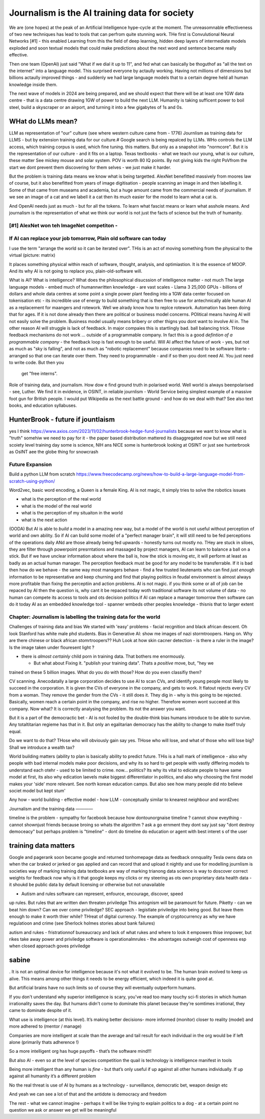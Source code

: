==============================================
Journalism is the AI training data for society
==============================================

We are (one hopes) at the peak of an Artificial Intelligence hype-cycle at the moment.
The unreasomnable effectiveness of two new techniques has lead to tools that
can perfrom quite stunning work.  THe first is Convulutional Neural Networks
[#1] - this enabled
Learning from this the field of deep learning, hidden deep layers of intermediate models
exploded and soon textual models that could make predictions about the next
word and sentence became really effective.

Then one team (OpenAI) just said "What if we dial it up to 11",
and fed what can basically be thoguthof as "all the text on the internet" into a
language model. This surprised everyone by actaully working. Having not millions of dimensions
but billions actaully improved things - and suddenly we had large language models that
to a certain degree held all human knowledge inside them.

The next wave of models in 2024 are being prepared, and we should expect that
there will be at least one 1GW data centre - that is a data centre drawing 1GW of
power to build the next LLM.  Humanity is taking sufficent power to boil steel,
build a skyscraper or an airport, and turning it into a few gigabytes of 1s and 0s.



WHat do LLMs mean?
-------------------

LLM as representation of "our" culture (see where western culture came from -
1776) Journlism as training data for LLMS - but by extension training data for
our culture.# Google search is being repalced by LLMs. WHo controls the LLM
access, which training corpus is used, which fine tuning. this matters. But only
as a snapshot into "normcore". But it is the representation of our culture - and
it fits on a laptop. Texas textbooks - what we teach our young, what is our
culture, these matter See mickey mouse and solar system.  POV is worth 80 IQ
points.  By not giving kids the right PoVfrom the start we dont prevent them
discovering for them selves - we just make it harder.


But the problem is training data means we know what is being targetted.
AlexNet benefitted massively from moores law of course, but it also benefitted from
years of image digitisation - people scanning an image in and then labelling it.
Some of that came from museams and academia, but a huge amount came from the commercial needs
of journalism.  If we see an image of a cat and we labell it a cat then its much easier for
the model to learn what a cat is.

And OpenAI needs just as much - but for all the tokens. To learn what fascist means
or learn what asshole means.  And journalism is the representation of what we think our world is
not just the facts of science but the truth of humanity.





[#1]  AlexNet won teh ImageNet competiton -
==========================================================================
If AI can replace your job tomorrow, Plain old software can today
==========================================================================

I use the term "arrange the world so it can be iterated over".
THis is an act of moving something from the physical to the virtual
(picture: matrix)

It places something physical within reach of software, thought, analysis,
and optimiastion. It is the essence of MOOP.  And its why AI is not going to
replace you, plain-old-software will.







What is AI?
What is intelligence?
What does the philosophical disucssion of intelligence matter - not much
The large language models 
- embed much of humannwritten knowledge
- are vast scales - Llama 3 25,000 GPUs - billions of dollars and whole data centres
at some point a single power plant feeding into a 1GW data center 
focused on tokenisation etc - its incredible use of energy to build something that is then free to use for antechnically able human
AI as a replacement for maangers and rotework.
Well we alrady know how to replce rotework. Automation has been doing that for
ages.  If it is not done already then there are political or business model
concerns. POlitical means having AI will not easily solve the problem. Business
model usually means bribery or other thigns you dont want to involve AI in.
The other reason AI will struggle is lack of feedback. In major compaies this is
startlingly bad. ball balancing trick. THose feedback mechanisms do not work ...
outside of a programmable company. In fact this is a good *defintion of a
programmable company* - the feedback loop is fast enough to be useful.
Will AI affect the future of work - yes, but not as much as "sky is falling",
and not as much as "robotic replacement" because companies nned to be software
literte - arranged so that one can iterate over them.  They need to programmable
- and if so then you dont need AI.  You just need to write code.  But then you
  get "free interns".

Role of training data, and journalism.  How dow e find ground truth in polarised
world. Well world is always beenpolarised - see, Luther. We find it
in evidence, in OSINT, in reliable journlism - World Service being simplest
example of a massive foot gun for British people. I would put Wikipedia as the
next battle ground - and how do we deal with that?
See also text books, and education syllabuses. 

HunterBrook - future if jountlaism
-----------







yes I think
https://www.axios.com/2023/11/02/hunterbrook-hedge-fund-journalists
because we want to know what is "truth"
somehiw we need to pay for it - the paper based distribution mattered 
its disaggregated now but we still need scoiety level training day
some is science, NIH ans NICE
some is hunterbrook looking at OSINT
or just see hunterbrook as OsINT
aee the globe thing for snowcrash 

Future Expansion
================

Build a python LLM from scratch
https://www.freecodecamp.org/news/how-to-build-a-large-language-model-from-scratch-using-python/

Word2vec, basic word encoding, a Queen is a female King.        
AI is not magic, it simply tries to solve the robotics issues

- what is the perception of the real world
- what is the model of the real world
- what is the perception of my situaiton in the world
- what is the next action

(OODA)
But AI is able to *build* a model in a amazing new way,
but a model of the world is not useful without perception of
world and own ability.
So if AI can build some model of a "perfect manager brain",
it will still need to be fed perceptions of the operations daily
ANd are those already being fed upwards - honestly turns out mostly no.
THey are stuck in siloes, they are filter through powerpoint presrntations
and massaged by project managers,
AI can learn to balance a ball on a stick.  But if we have unclear
information about where the ball is, how the stick is moving etc,
it will perform at least as badly as an actual human manager.
The perception feedback must be good for any model to be transferrable.
If it is bad then how do we behave - the same way most managers behave -
find a few trusted lieutenants who can find *just enough* information
to be representative and keep churning and find that playing politics in
feudal environment is almost always more profitable than fixing the
perceptiin and action problems.
AI is not magic. if you think some or all of job can be repaced by AI
then the question is, why cant it be repaced today woth traditional software
its not volume of data - no human can compete
its access to tools and ots decision politics
if AI can replace a manager tomorrow then software can do it today
AI as an embedded knowledge tool - spanner wmbeds other peoples knowledge - thisnis that to larger extent

Chapter: Journalism is labelling the training data for the world
=================================================================

Challenges of training data and bias
We started with 'easy' problems - facial recgnition and black african
descent. Oh look Stanford has white male phd students.
Bias in Generative AI: show me images of nazi stormtroopers.
Hang on. Why are there chinese or black african stomrtroopers?? Huh
Look at how skin cacner detection - is there a ruler in the image? Is the
image taken under flouresent light ?

- there is *almost certainly* child porn in training data. That bothers me
  enormously.

  - But what about  Fixing it. "publish your training data". Thats a *positive* move, but, "hey we
trained on these 5 billion images. What do you do with those? How do you even
classifiy them?

CV scanning. Anecodatally a large corporation decides to use AI to scan CVs,
and identify young people most likely to succeed in the corporation. It is given
the CVs of everyone in the company, and gets to work. It flatout rejects every
CV from a woman. They remove the gender from the CVs - it still does it.
They dig in - why is this going to be rejected. Basically, women reach a certain
point in the company, and rise no higher. Therefore women wont succeed at this
company.  Now what? It is correctly analysing the problem. Its not the answer
you want.

But it is a part of the democractic bet - AI is not fooled by the double-think
bias humans introduce to be able to survive.  Any totaltitarian regieme has that
in it.  But only an egalitarian democracy has the ability to change to make
itself truly equal.

Do we want to do that? THose who will obviously gain say yes. THose who will
lose, and what of those who will lose big? Shall we introduce a wealth tax?

World building matters (ability to plan is basically
ability to predict future. THis is a hall mark of intelligence - also why
people with bad internal models make poor decisions, and why its so hard to
get people with vastly differing models to understand each otehr - used to be
limited to crime. now... politics?  Its why its vital to edicate people to have
same model at first, its also why edication laevels make biggest
differentiator in politics, and also why choosing the first model makes your
'side' more relevant. See north korean education camps. But also see how
many people did nto believe societ model but kept stum'

Any how - world building - effective model - how 
LLM - conceptually similar to knearest neighbour
and word2vec 

Journalism and the training data 
————

timeline is the problem - sympathy for facebook because 
how dontounorgnaise timeline ? cannot show eveything - cannot shownjust friends because broing
so whats the algorithm
? ask a go ernment they dont say just say "dont destroy democeacy"
but perhaps problem is "timeline" - dont do timeline do education or agent with best interet s of the user 


training data matters
---------------------

Google and pagerank soon became google and returned tonhomepage data as feedback
onnquality Tesla owns data on when the car braked or jerked or gas applied and
can record that and upload it nightly and use for modelling journlism is
societies way of marking training data textbooks are way of marking trianong
data science is way to doscover correct weights for feedback now why is it that
google keeps my clicks or my steering as ots own proprietary data health data -
it shoukd be public data by default licensing or otherwise but not unavailable

* Autism and rules software can represent, enfource, encourage, discover, speed
up rules. But rules that are written dwn threaten priviledge This antognism will
be paramount for future.  Piketty - can we beat him down? Can we over come
priviledge? SEC approach - legistlate priviledge into being good. But leave them
enough to make it worth thier while? THreat of digital currency. The example of
cryptocurrency as why we have regulatioon and crime (see Sherlock holmes stories
about bank failures)

autism and rukes - fristrationnof bureaucracy and lack of what rukes and where
to look it empowers thise innpower, but rikes take away power and priviledge
software is operationalmrules - the advantages outweigh cost of openness esp
when closed approach goves priviledge


sabine
------

. It is not an optimal device for intelligence because it's not what it evolved
to be. The human brain evolved to keep us alive. This means among other things
it needs to be energy efficient, which indeed it is quite good at.

But artificial brains have no such limits so of course they will eventually
outperform humans.

If you don't understand why superior intelligence is scary, you've read too many
touchy sci-fi stories in which human irrationality saves the day. But humans
didn't come to dominate this planet because they're somtimes irrational, they
came to dominate despite of it.

What use is intelligence (at this level). It’s making better decisions- more
informed (monitor) closer to reality (model) and more adhered to (mentor /
manage)

Companies are more intelligent at scale than the average and tail result for
each individual in the org would be if left alone (primarily thats adherence !)

So a more intelligent org has huge payoffs - that’s the software mind!!!

But also AI - even so at the level of species competition the quail is
technology is intelligence manifest in tools

Being more intelligent than any human is *fine* - but that’s only useful if up
against all other humans individually. If up against all humanity it’s a
different problem

No the real threat is use of AI by humans as a technology - surveillance,
democratic bet, weapon design etc

And yeah we can see a lot of that and the antidote is democracy and freedom 

The rest - what we cannot imagine - perhaps it will be like trying to explain
politics to a dog - at a certain point no question we ask or answer we get will
be meaningful

